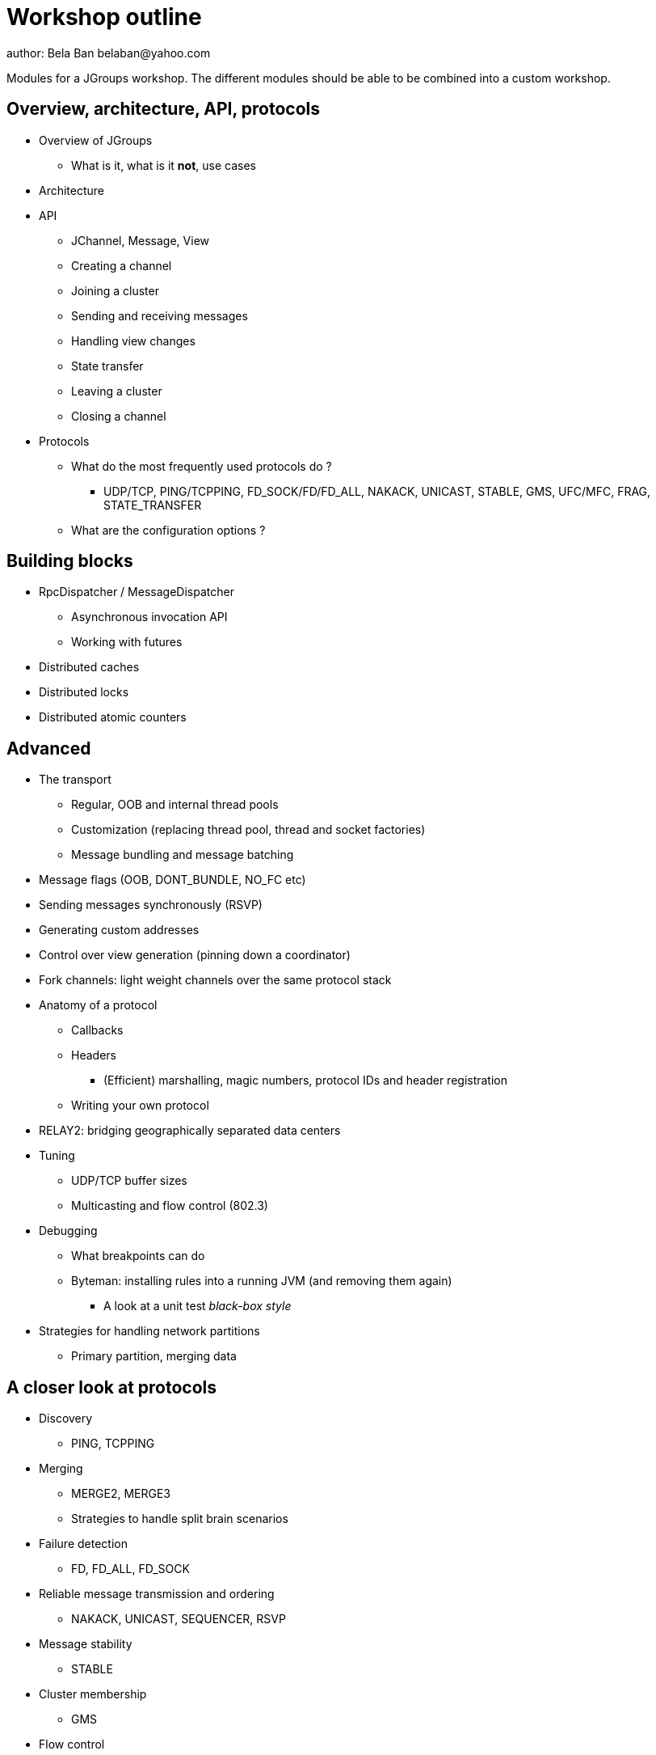 

Workshop outline
================
author: Bela Ban belaban@yahoo.com

Modules for a JGroups workshop. The different modules should be able to be
combined into a custom workshop.



Overview, architecture, API, protocols
--------------------------------------
* Overview of JGroups
** What is it, what is it *not*, use cases
* Architecture
* API
** JChannel, Message, View
** Creating a channel
** Joining a cluster
** Sending and receiving messages
** Handling view changes
** State transfer
** Leaving a cluster
** Closing a channel
* Protocols
** What do the most frequently used protocols do ?
*** UDP/TCP, PING/TCPPING, FD_SOCK/FD/FD_ALL, NAKACK, UNICAST, STABLE,
GMS, UFC/MFC, FRAG, STATE_TRANSFER
** What are the configuration options ?



Building blocks
---------------
* RpcDispatcher / MessageDispatcher
** Asynchronous invocation API
** Working with futures
* Distributed caches
* Distributed locks
* Distributed atomic counters





Advanced
--------
* The transport
** Regular, OOB and internal thread pools
** Customization (replacing thread pool, thread and socket factories)
** Message bundling and message batching

* Message flags (OOB, DONT_BUNDLE, NO_FC etc)
* Sending messages synchronously (RSVP)
* Generating custom addresses
* Control over view generation (pinning down a coordinator)
* Fork channels: light weight channels over the same protocol stack


* Anatomy of a protocol
** Callbacks
** Headers
*** (Efficient) marshalling, magic numbers, protocol IDs and header registration
** Writing your own protocol


* RELAY2: bridging geographically separated data centers

* Tuning
** UDP/TCP buffer sizes
** Multicasting and flow control (802.3)

* Debugging 
** What breakpoints can do
** Byteman: installing rules into a running JVM (and removing them again)
*** A look at a unit test _black-box style_


* Strategies for handling network partitions
** Primary partition, merging data


A closer look at protocols
--------------------------
* Discovery
** PING, TCPPING

* Merging
** MERGE2, MERGE3
** Strategies to handle split brain scenarios

* Failure detection
** FD, FD_ALL, FD_SOCK

* Reliable message transmission and ordering
** NAKACK, UNICAST, SEQUENCER, RSVP

* Message stability
** STABLE

* Cluster membership
** GMS

* Flow control
** MFC, UFC

* State transfer
** STATE_TRANSFER, STATE, STATE_SOCK

* Security
** AUTH and ENCRYPT

* Misc
** FRAG, COMPRESS, STOMP

* Steps to arrive at an optimal configuration
** Decision tree


Admin
-----
* Discuss the provided default stacks (UDP, TCP, perhaps EC2)
* If TCP is used: which protocols can be removed, same with UDP
* Most important config changes, e.g.
** Timeouts in discovery protocol
** Listing all nodes in TCPPING
** Thread pool configuration (min/max threads, queues)
* Diagnostics
** Logging
** JMX and jconsole
** probe.sh
*** Getting and setting properties, invoking methods, changing the log level

* Most common pain points
** Members don't find each other (bind_addr, IPv4)
** Switch configuration (IGMP snooping)
** Firewalls


JGroups and JDG
---------------
* Thread pool configuration, back pressure into JGroups
** Missing heartbeats caused by exhausted thread pools and false suspicions 
* High concurrent access to the same key set --> possible use of total order


